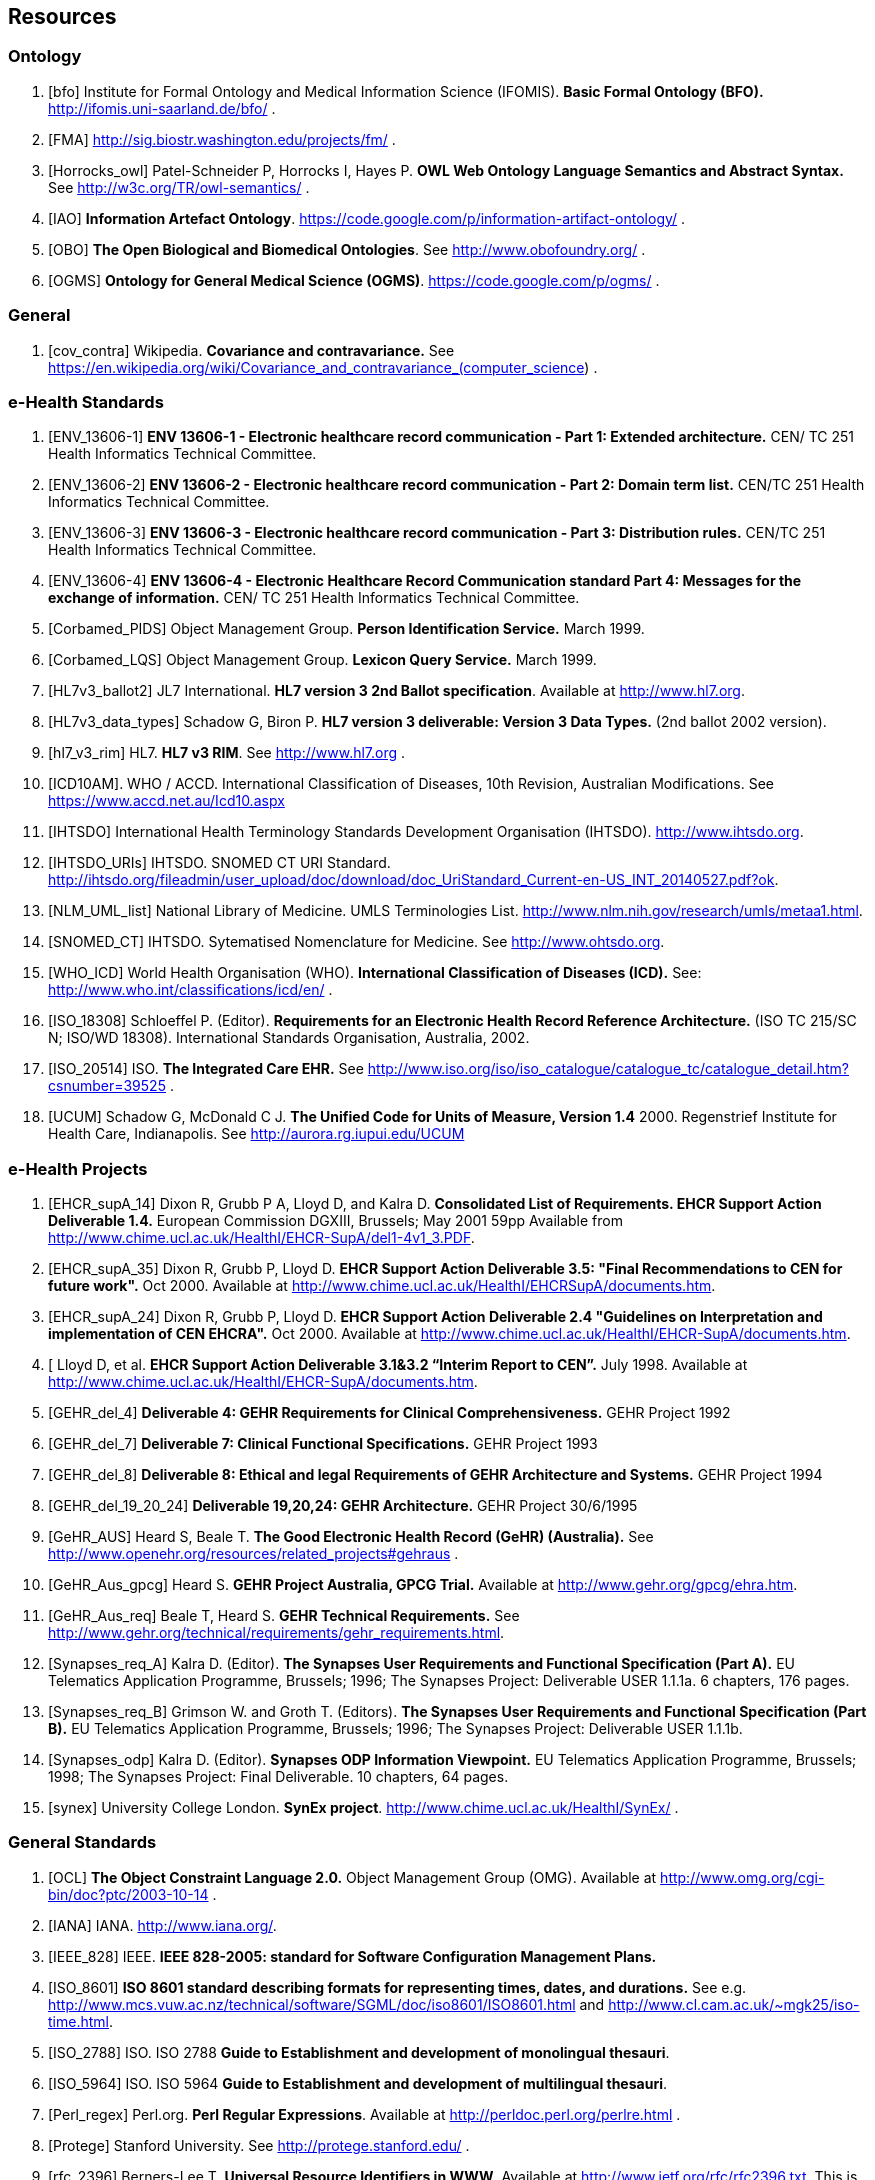 == Resources

=== Ontology

[bibliography]
. [[[bfo]]] Institute for Formal Ontology and Medical Information Science (IFOMIS). *Basic Formal Ontology (BFO).* http://ifomis.uni-saarland.de/bfo/ .
. [[[FMA]]] http://sig.biostr.washington.edu/projects/fm/ .
. [[[Horrocks_owl]]] Patel-Schneider P, Horrocks I, Hayes P. *OWL Web Ontology Language Semantics and Abstract Syntax.* See http://w3c.org/TR/owl-semantics/ .
. [[[IAO]]] *Information Artefact Ontology*.  https://code.google.com/p/information-artifact-ontology/ .
. [[[OBO]]] *The Open Biological and Biomedical Ontologies*. See http://www.obofoundry.org/ .
. [[[OGMS]]] *Ontology for General Medical Science (OGMS)*. https://code.google.com/p/ogms/ .

=== General

[bibliography]
. [[[cov_contra]]] Wikipedia. *Covariance and contravariance.* See https://en.wikipedia.org/wiki/Covariance_and_contravariance_(computer_science) .

=== e-Health Standards

[bibliography]
. [[[ENV_13606-1]]] *ENV 13606-1 - Electronic healthcare record communication - Part 1: Extended architecture.* CEN/ TC 251 Health Informatics Technical Committee.
. [[[ENV_13606-2]]] *ENV 13606-2 - Electronic healthcare record communication - Part 2: Domain term list.* CEN/TC 251 Health Informatics Technical Committee.
. [[[ENV_13606-3]]] *ENV 13606-3 - Electronic healthcare record communication - Part 3: Distribution rules.* CEN/TC 251 Health Informatics Technical Committee.
. [[[ENV_13606-4]]] *ENV 13606-4 - Electronic Healthcare Record Communication standard Part 4: Messages for the exchange of information.* CEN/ TC 251 Health Informatics Technical Committee.
. [[[Corbamed_PIDS]]] Object Management Group. *Person Identification Service.* March 1999.
. [[[Corbamed_LQS]]] Object Management Group. *Lexicon Query Service.* March 1999.
. [[[HL7v3_ballot2]]] JL7 International. *HL7 version 3 2nd Ballot specification*. Available at http://www.hl7.org.
. [[[HL7v3_data_types]]] Schadow G, Biron P. *HL7 version 3 deliverable: Version 3 Data Types.* (2nd ballot 2002 version).
. [[[hl7_v3_rim]]] HL7. *HL7 v3 RIM*. See http://www.hl7.org .
. [[[ICD10AM]]]. WHO / ACCD. International Classification of Diseases, 10th Revision, Australian Modifications. See https://www.accd.net.au/Icd10.aspx
. [[[IHTSDO]]] International Health Terminology Standards Development Organisation (IHTSDO). http://www.ihtsdo.org.
. [[[IHTSDO_URIs]]] IHTSDO. SNOMED CT URI Standard. http://ihtsdo.org/fileadmin/user_upload/doc/download/doc_UriStandard_Current-en-US_INT_20140527.pdf?ok.
. [[[NLM_UML_list]]] National Library of Medicine. UMLS Terminologies List. http://www.nlm.nih.gov/research/umls/metaa1.html.
. [[[SNOMED_CT]]] IHTSDO. Sytematised Nomenclature for Medicine. See http://www.ohtsdo.org.
. [[[WHO_ICD]]] World Health Organisation (WHO). *International Classification of Diseases (ICD).* See: http://www.who.int/classifications/icd/en/ .
. [[[ISO_18308]]] Schloeffel P. (Editor). *Requirements for an Electronic Health Record Reference Architecture.* (ISO TC 215/SC N; ISO/WD 18308). International Standards Organisation, Australia, 2002.
. [[[ISO_20514]]] ISO. *The Integrated Care EHR.* See http://www.iso.org/iso/iso_catalogue/catalogue_tc/catalogue_detail.htm?csnumber=39525 .
. [[[UCUM]]] Schadow G, McDonald C J. *The Unified Code for Units of Measure, Version 1.4* 2000. Regenstrief Institute for Health Care, Indianapolis. See http://aurora.rg.iupui.edu/UCUM

=== e-Health Projects

[bibliography]
. [[[EHCR_supA_14]]] Dixon R, Grubb P A, Lloyd D, and Kalra D. *Consolidated List of Requirements. EHCR Support Action Deliverable 1.4.* European Commission DGXIII, Brussels; May 2001 59pp Available from http://www.chime.ucl.ac.uk/HealthI/EHCR-SupA/del1-4v1_3.PDF.
. [[[EHCR_supA_35]]] Dixon R, Grubb P, Lloyd D. *EHCR Support Action Deliverable 3.5: "Final Recommendations to CEN for future work".* Oct 2000. Available at http://www.chime.ucl.ac.uk/HealthI/EHCRSupA/documents.htm.
. [[[EHCR_supA_24]]] Dixon R, Grubb P, Lloyd D. *EHCR Support Action Deliverable 2.4 "Guidelines on Interpretation and implementation of CEN EHCRA".* Oct 2000. Available at http://www.chime.ucl.ac.uk/HealthI/EHCR-SupA/documents.htm.
. [[[EHCR_supA_31_32]] Lloyd D, et al. *EHCR Support Action Deliverable 3.1&3.2 “Interim Report to CEN”.* July 1998. Available at http://www.chime.ucl.ac.uk/HealthI/EHCR-SupA/documents.htm.
. [[[GEHR_del_4]]] *Deliverable 4: GEHR Requirements for Clinical Comprehensiveness.* GEHR Project 1992
. [[[GEHR_del_7]]] *Deliverable 7: Clinical Functional Specifications.* GEHR Project 1993
. [[[GEHR_del_8]]] *Deliverable 8: Ethical and legal Requirements of GEHR Architecture and Systems.* GEHR Project 1994
. [[[GEHR_del_19_20_24]]] *Deliverable 19,20,24: GEHR Architecture.* GEHR Project 30/6/1995
. [[[GeHR_AUS]]] Heard S, Beale T. *The Good Electronic Health Record (GeHR) (Australia).* See http://www.openehr.org/resources/related_projects#gehraus .
. [[[GeHR_Aus_gpcg]]] Heard S. *GEHR Project Australia, GPCG Trial.* Available at http://www.gehr.org/gpcg/ehra.htm.
. [[[GeHR_Aus_req]]] Beale T, Heard S. *GEHR Technical Requirements.* See http://www.gehr.org/technical/requirements/gehr_requirements.html.
. [[[Synapses_req_A]]] Kalra D. (Editor). *The Synapses User Requirements and Functional Specification (Part A).* EU Telematics Application Programme, Brussels; 1996; The Synapses Project: Deliverable USER 1.1.1a. 6 chapters, 176 pages.
. [[[Synapses_req_B]]] Grimson W. and Groth T. (Editors). *The Synapses User Requirements and Functional Specification (Part B).* EU Telematics Application Programme, Brussels; 1996; The Synapses Project: Deliverable USER 1.1.1b.
. [[[Synapses_odp]]] Kalra D. (Editor). *Synapses ODP Information Viewpoint.* EU Telematics Application Programme, Brussels; 1998; The Synapses Project: Final Deliverable. 10 chapters, 64 pages.
. [[[synex]]] University College London. *SynEx project*. http://www.chime.ucl.ac.uk/HealthI/SynEx/ .

=== General Standards

[bibliography]
. [[[OCL]]] *The Object Constraint Language 2.0.* Object Management Group (OMG). Available at http://www.omg.org/cgi-bin/doc?ptc/2003-10-14 .
. [[[IANA]]] IANA. http://www.iana.org/.
. [[[IEEE_828]]] IEEE. *IEEE 828-2005: standard for Software Configuration Management Plans.*
. [[[ISO_8601]]] *ISO 8601 standard describing formats for representing times, dates, and durations.* See e.g. http://www.mcs.vuw.ac.nz/technical/software/SGML/doc/iso8601/ISO8601.html and http://www.cl.cam.ac.uk/~mgk25/iso-time.html.
. [[[ISO_2788]]] ISO. ISO 2788 *Guide to Establishment and development of monolingual thesauri*.
. [[[ISO_5964]]] ISO. ISO 5964 *Guide to Establishment and development of multilingual thesauri*.
. [[[Perl_regex]]] Perl.org. *Perl Regular Expressions*. Available at http://perldoc.perl.org/perlre.html .
. [[[Protege]]] Stanford University. See http://protege.stanford.edu/ .
. [[[rfc_2396]]] Berners-Lee T. *Universal Resource Identifiers in WWW*. Available at http://www.ietf.org/rfc/rfc2396.txt. This is a World-Wide Web RFC for global identification of resources. In current use on the web, e.g. by Mosaic, Netscape and similar tools. See http://www.w3.org/Addressing for a starting point on URIs.
. [[[rfc_2440]]] *RFC 2440: OpenPGP Message Format*. See http://www.ietf.org/rfc/rfc2440.txt and http://www.ietf.org/internet-drafts/draft-ietf-openpgp-rfc2440bis-18.txt
. [[[rfc_3896]]] *RFC 3986: Uniform Resource Identifier (URI): Generic Syntax*. IETF. See http://www.ietf.org/rfc/rfc3986.txt .
. [[[rfc_4122]]] *RFC 4122: A Universally Unique IDentifier (UUID) URN Namespace*. IETF. See http://www.ietf.org/rfc/rfc4122.txt .
. [[[rfc_2781]]] IETF. *RFC 2781: UTF-16, an encoding of ISO 10646* See http://tools.ietf.org/html/rfc2781.
. [[[rfc_5646]]] IETF. *RFC 5646.* Available at http://tools.ietf.org/html/rfc5646.
. [[[sem_ver]]] *Semantic Versioning*. http://semver.org .
. [[[Xpath]]] W3C *Xpath 1.0 specification*. 1999. Available at http://www.w3.org/TR/xpath.
. [[[uri_syntax]]] *Uniform Resource Identifier (URI): Generic Syntax, Internet proposed standard*. January 2005. see http://www.ietf.org/rfc/rfc3986.txt .
. [[[w3c_owl]]] W3C. *OWL - the Web Ontology Language*. See http://www.w3.org/TR/2003/CR-owl-ref-20030818/ .
. [[[w3c_xpath]]] W3C. *XML Path Language*. See http://w3c.org/TR/xpath .
